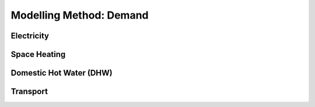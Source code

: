Modelling Method: Demand
========================

Electricity
------------------


Space Heating
--------------------


Domestic Hot Water (DHW)
------------------------


Transport
----------------



